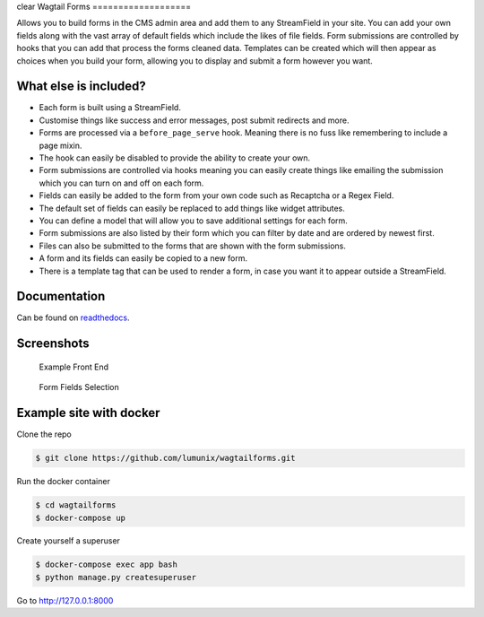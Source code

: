 clear
Wagtail Forms
===================

|tests| |Codecov| |pypi| |github|

Allows you to build forms in the CMS admin area and add them to any StreamField in your site.
You can add your own fields along with the vast array of default fields which include the likes
of file fields. Form submissions are controlled by hooks that you can add that process the forms cleaned data.
Templates can be created which will then appear as choices when you build your form,
allowing you to display and submit a form however you want.



What else is included?
----------------------

*  Each form is built using a StreamField.
*  Customise things like success and error messages, post submit redirects and more.
*  Forms are processed via a ``before_page_serve`` hook. Meaning there is no fuss like remembering to include a page mixin.
*  The hook can easily be disabled to provide the ability to create your own.
*  Form submissions are controlled via hooks meaning you can easily create things like emailing the submission which you can turn on and off on each form.
*  Fields can easily be added to the form from your own code such as Recaptcha or a Regex Field.
*  The default set of fields can easily be replaced to add things like widget attributes.
*  You can define a model that will allow you to save additional settings for each form.
*  Form submissions are also listed by their form which you can filter by date and are ordered by newest first.
*  Files can also be submitted to the forms that are shown with the form submissions.
*  A form and its fields can easily be copied to a new form.
*  There is a template tag that can be used to render a form, in case you want it to appear outside a StreamField.

Documentation
-------------

Can be found on `readthedocs <http://wagtailforms.readthedocs.io/>`_.

Screenshots
-----------

.. figure:: http://wagtailforms.readthedocs.io/en/latest/_images/screen_1.png
   :width: 728 px

   Example Front End

.. figure:: http://wagtailforms.readthedocs.io/en/latest/_images/screen_3.png
   :width: 728 px

   Form Fields Selection

Example site with docker
------------------------

Clone the repo

.. code:: bash

    $ git clone https://github.com/lumunix/wagtailforms.git

Run the docker container

.. code:: bash

    $ cd wagtailforms
    $ docker-compose up

Create yourself a superuser

.. code:: bash

    $ docker-compose exec app bash
    $ python manage.py createsuperuser

Go to http://127.0.0.1:8000

.. |tests| image:: https://github.com/lumunix/wagtailforms/workflows/Python%20Tests/badge.svg
   :target: https://github.com/lumunix/wagtailforms/actions?query=workflow%3A%22Python+Tests%22
.. |Codecov| image:: https://codecov.io/gh/lumunix/wagtailforms/branch/master/graph/badge.svg
   :target: https://codecov.io/gh/lumunix/wagtailforms
.. |pypi| image:: https://img.shields.io/pypi/v/wagtailforms.svg
   :target: https://pypi.org/project/wagtailforms/
.. |github| image:: https://img.shields.io/github/stars/lumunix/wagtailforms.svg?style=social&logo=github
   :target: https://github.com/lumunix/wagtailforms/stargazers

